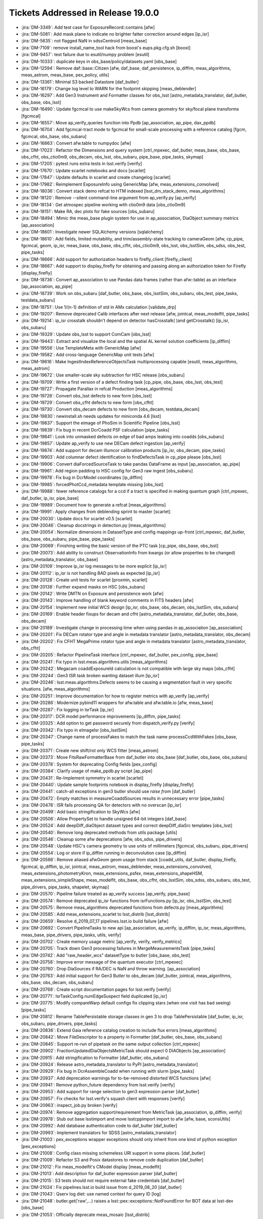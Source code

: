 ###################################
Tickets Addressed in Release 19.0.0
###################################

- :jira:`DM-3349`: Add test case for ExposureRecord::contains [afw]
- :jira:`DM-5081`: Add mask plane to indicate no brighter fatter correction around edges  [ip_isr]
- :jira:`DM-5635`: not flagged NaN in sdssCentroid [meas_base]
- :jira:`DM-7109`: remove install_name_tool hack from boost's eups.pkg.cfg.sh [boost]
- :jira:`DM-9457`: test failure due to esutil/numpy problem [esutil]
- :jira:`DM-10333`: duplicate keys in obs_base/policy/datasets.yaml [obs_base]
- :jira:`DM-12594`: Remove daf::base::Citizen [afw, daf_base, daf_persistence, ip_diffim, meas_algorithms, meas_astrom, meas_base, pex_policy, utils]
- :jira:`DM-13361`: Minimal S3 backed Datastore [daf_butler]
- :jira:`DM-16179`: Change log level to WARN for the footprint skipping [meas_deblender]
- :jira:`DM-16297`: Add Gen3 Instrument and Formatter classes for obs_lsst [astro_metadata_translator, daf_butler, obs_base, obs_lsst]
- :jira:`DM-16490`: Update fgcmcal to use makeSkyWcs from camera geometry for sky/focal plane transforms [fgcmcal]
- :jira:`DM-16557`: Move ap_verify_queries function into Ppdb [ap_association, ap_pipe, dax_ppdb]
- :jira:`DM-16704`: Add fgcmcal-tract mode to fgcmcal for small-scale processing with a reference catalog [fgcm, fgcmcal, obs_base, obs_subaru]
- :jira:`DM-16863`: Convert afw.table to numpydoc [afw]
- :jira:`DM-17023`: Refactor the Dimensions and query system [ctrl_mpexec, daf_butler, meas_base, obs_base, obs_cfht, obs_ctio0m9, obs_decam, obs_lsst, obs_subaru, pipe_base, pipe_tasks, skymap]
- :jira:`DM-17205`: pytest runs extra tests in lsst.verify [verify]
- :jira:`DM-17670`: Update scarlet notebooks and docs [scarlet]
- :jira:`DM-17847`: Update defaults in scarlet and create changelog [scarlet]
- :jira:`DM-17982`: Reimplement ExposureInfo using GenericMap [afw, meas_extensions_convolved]
- :jira:`DM-18036`: Convert stack demo refcat to HTM indexed [lsst_dm_stack_demo, meas_algorithms]
- :jira:`DM-18120`: Remove --silent command-line argument from ap_verify.py [ap_verify]
- :jira:`DM-18134`: Get atmospec pipeline working with ctio0m9 data [obs_ctio0m9]
- :jira:`DM-18151`: Make RA, dec plots for fake sources [obs_subaru]
- :jira:`DM-18494`: Mimic the meas_base plugin system for use in ap_association, DiaObject summary metrics [ap_association]
- :jira:`DM-18601`: Investigate newer SQLAlchemy versions [sqlalchemy]
- :jira:`DM-18610`: Add fields, limited mutability, and trim/assembly-state tracking to cameraGeom [afw, cp_pipe, fgcmcal, geom, ip_isr, meas_base, obs_base, obs_cfht, obs_ctio0m9, obs_lsst, obs_lsstSim, obs_sdss, obs_test, pipe_tasks]
- :jira:`DM-18666`: Add support for authorization headers to firefly_client [firefly_client]
- :jira:`DM-18667`: Add support to display_firefly for obtaining and passing along an authorization token for Firefly [display_firefly]
- :jira:`DM-18736`: Convert ap_association to use Pandas data frames (rather than afw::table) as an interface [ap_association, ap_pipe]
- :jira:`DM-18739`: Work on obs_subaru [daf_butler, obs_base, obs_lsstSim, obs_subaru, obs_test, pipe_tasks, testdata_subaru]
- :jira:`DM-18751`: Use 1/(n-1) definition of std in AMx calculation [validate_drp]
- :jira:`DM-19207`: Remove deprecated Calib interfaces after next release [afw, jointcal, meas_modelfit, pipe_tasks]
- :jira:`DM-19214`: ip_isr crosstalk shouldn't depend on detector hasCrosstalk( )and getCrosstalk() [ip_isr, obs_subaru]
- :jira:`DM-19329`: Update obs_lsst to support ComCam [obs_lsst]
- :jira:`DM-19443`: Extract and visualize the local and the spatial AL kernel solution coefficients [ip_diffim]
- :jira:`DM-19556`: Use TemplateMeta with GenericMap [afw]
- :jira:`DM-19582`: Add cross-language GenericMap unit tests [afw]
- :jira:`DM-19616`: Make IngestIndexReferenceObjectsTask multiprocessing capable [esutil, meas_algorithms, meas_astrom]
- :jira:`DM-19672`: Use smaller-scale sky subtraction for HSC release [obs_subaru]
- :jira:`DM-19709`: Write a first version of a defect finding task [cp_pipe, obs_base, obs_lsst, obs_test]
- :jira:`DM-19727`: Propagate Parallax in refcat Production  [meas_algorithms]
- :jira:`DM-19728`: Convert obs_lsst defects to new form [obs_lsst]
- :jira:`DM-19729`: Convert obs_cfht defects to new form [obs_cfht]
- :jira:`DM-19730`: Convert obs_decam defects to new form [obs_decam, testdata_decam]
- :jira:`DM-19830`: newinstall.sh needs updates for miniconda 4.6 [lsst]
- :jira:`DM-19837`: Support the eimage of PhoSim in Scientific Pipeline [obs_lsst]
- :jira:`DM-19839`: Fix bug in recent DcrCoadd PSF calculation [pipe_tasks]
- :jira:`DM-19841`: Look into unmasked defects on edge of bad amps leaking into coadds [obs_subaru]
- :jira:`DM-19857`: Update ap_verify to use new DECam defect ingestion [ap_verify]
- :jira:`DM-19874`: Add support for decam illumcor calibration products [ip_isr, obs_decam, pipe_tasks]
- :jira:`DM-19903`: Add columnar defect identification to findDefectsTask in cp_pipe please [obs_lsst]
- :jira:`DM-19906`: Convert diaForcedSourceTask to take pandas DataFrame as input [ap_association, ap_pipe]
- :jira:`DM-19961`: Add region padding to HSC config for Gen3 raw ingest  [obs_subaru]
- :jira:`DM-19978`: Fix bug in DcrModel coordinates [ip_diffim]
- :jira:`DM-19985`: forcedPhotCcd_metadata template missing  [obs_lsst]
- :jira:`DM-19988`: fewer reference catalogs for a ccd if a tract is specified in making quantum graph  [ctrl_mpexec, daf_butler, ip_isr, pipe_base]
- :jira:`DM-19989`: Document how to generate a refcat [meas_algorithms]
- :jira:`DM-19991`: Apply changes from deblending sprint to master [scarlet]
- :jira:`DM-20030`: Update docs for scarlet v0.5 [scarlet]
- :jira:`DM-20046`: Cleanup docstrings in detection.py [meas_algorithms]
- :jira:`DM-20054`: Normalize dimensions in DatasetType and config mappings up-front [ctrl_mpexec, daf_butler, obs_base, obs_subaru, pipe_base, pipe_tasks]
- :jira:`DM-20069`: Finishing writing the basic version of the PTC task [cp_pipe, obs_base, obs_lsst]
- :jira:`DM-20073`: Add ability to construct ObservationInfo from kwargs (or allow properties to be changed) [astro_metadata_translator, obs_base]
- :jira:`DM-20109`: Improve ip_isr log messages to be more explicit [ip_isr]
- :jira:`DM-20112`: ip_isr is not handling BAD pixels as expected [ip_isr]
- :jira:`DM-20128`: Create unit tests for scarlet [proxmin, scarlet]
- :jira:`DM-20138`: Further expand masks on HSC [obs_subaru]
- :jira:`DM-20142`: Write DMTN on Exposure and persistence work [afw]
- :jira:`DM-20143`: Improve handling of blank keyword comments in FITS headers [afw]
- :jira:`DM-20154`: Implement new initial WCS design [ip_isr, obs_base, obs_decam, obs_lsstSim, obs_subaru]
- :jira:`DM-20169`: Enable header fixups for decam and cfht [astro_metadata_translator, daf_butler, obs_base, obs_decam]
- :jira:`DM-20189`: Investigate change in processing time when using pandas in ap_association [ap_association]
- :jira:`DM-20201`: Fix DECam rotator type and angle in metadata translator [astro_metadata_translator, obs_decam]
- :jira:`DM-20202`: Fix CFHT MegaPrime rotator type and angle in metadata translator  [astro_metadata_translator, obs_cfht]
- :jira:`DM-20205`: Refactor PipelineTask interface [ctrl_mpexec, daf_butler, pex_config, pipe_base]
- :jira:`DM-20241`: Fix typo in lsst.meas.algorithms.utils [meas_algorithms]
- :jira:`DM-20242`: Megacam coaddExposureId calculation is not compatible with large sky maps  [obs_cfht]
- :jira:`DM-20244`: Gen3 ISR task broken wanting dataset illum  [ip_isr]
- :jira:`DM-20246`: lsst.meas.algorithms.Defects seems to be causing a segmentation fault in very specific situations. [afw, meas_algorithms]
- :jira:`DM-20251`: Improve documentation for how to register metrics with ap_verify [ap_verify]
- :jira:`DM-20286`: Modernize pybind11 wrappers for afw.table and afw.table.io [afw, meas_base]
- :jira:`DM-20287`: Fix logging in IsrTask [ip_isr]
- :jira:`DM-20317`: DCR model performance improvements [ip_diffim, pipe_tasks]
- :jira:`DM-20325`: Add option to get password securely from dispatch_verify.py [verify]
- :jira:`DM-20342`: Fix typo in eImageIsr [obs_lsstSim]
- :jira:`DM-20347`: Change name of processFakes to match the task name processCcdWithFakes [obs_base, pipe_tasks]
- :jira:`DM-20371`: Create new shift/rot only WCS fitter [meas_astrom]
- :jira:`DM-20373`: Move FitsRawFormatterBase from daf_butler into obs_base [daf_butler, obs_base, obs_subaru]
- :jira:`DM-20378`: System for deprecating Config fields [pex_config]
- :jira:`DM-20384`: Clarify usage of make_ppdb.py script [ap_pipe]
- :jira:`DM-20431`: Re-Implement symmetry in scarlet [scarlet]
- :jira:`DM-20440`: Update sample footprints notebook in display_firefly [display_firefly]
- :jira:`DM-20441`: catch-all exceptions in gen3 butler should use `raise from` [daf_butler]
- :jira:`DM-20472`: Empty matches in measureCoaddSources results in unnecessary error [pipe_tasks]
- :jira:`DM-20478`: ISR fails processing QA for detectors with no overscan [ip_isr]
- :jira:`DM-20499`: Add basic stringification to SkyWcs [afw]
- :jira:`DM-20506`: Allow PropertySet to handle unsigned 64-bit integers [daf_base]
- :jira:`DM-20524`: Add deepDiff_diaObject dataset types and correct deepDiff_diaSrc templates [obs_lsst]
- :jira:`DM-20540`: Remove long deprecated methods from utils package [utils]
- :jira:`DM-20546`: Cleanup some afw deprecations [afw, obs_sdss, pipe_drivers]
- :jira:`DM-20548`: Update HSC's camera geometry to use units of millimeters [fgcmcal, obs_subaru, pipe_drivers]
- :jira:`DM-20554`: Log or store if ip_diffim running in deconvolution case [ip_diffim]
- :jira:`DM-20566`: Remove aliased afwGeom geom usage from stack [coadd_utils, daf_butler, display_firefly, fgcmcal, ip_diffim, ip_isr, jointcal, meas_astrom, meas_deblender, meas_extensions_convolved, meas_extensions_photometryKron, meas_extensions_psfex, meas_extensions_shapeHSM, meas_extensions_simpleShape, meas_modelfit, obs_base, obs_cfht, obs_lsstSim, obs_sdss, obs_subaru, obs_test, pipe_drivers, pipe_tasks, shapelet, skymap]
- :jira:`DM-20570`: Pipeline failure treated as ap_verify success [ap_verify, pipe_base]
- :jira:`DM-20574`: Remove deprecated ip_isr functions from isrFunctions.py [ip_isr, obs_lsstSim, obs_test]
- :jira:`DM-20575`: Remove meas_algorithms deprecated functions from defects.py [meas_algorithms]
- :jira:`DM-20585`: Add meas_extensions_scarlet to lsst_distrib [lsst_distrib]
- :jira:`DM-20659`: Resolve d_2019_07_17 pipelines.lsst.io build failure [afw]
- :jira:`DM-20692`: Convert PipelineTasks to new api [ap_association, ap_verify, ip_diffim, ip_isr, meas_algorithms, meas_base, pipe_drivers, pipe_tasks, utils, verify]
- :jira:`DM-20702`: Create memory usage metric [ap_verify, verify, verify_metrics]
- :jira:`DM-20705`: Track down Gen3 processing failures in MergeMeasurementsTask [pipe_tasks]
- :jira:`DM-20742`: Add "raw_header_wcs" datasetType to butler [obs_base, obs_test]
- :jira:`DM-20758`: Improve error message of the quantum executor [ctrl_mpexec]
- :jira:`DM-20760`: Drop DiaSources if RA/DEC is NaN and throw warning. [ap_association]
- :jira:`DM-20763`: Add initial support for Gen3 Butler to obs_decam [daf_butler, jointcal, meas_algorithms, obs_base, obs_decam, obs_subaru]
- :jira:`DM-20768`: Create script documentation pages for lsst.verify [verify]
- :jira:`DM-20771`: IsrTaskConfig.numEdgeSuspect field duplicated [ip_isr]
- :jira:`DM-20775`: Modify compareWarp default configs fix clipping stars (when one visit has bad seeing) [pipe_tasks]
- :jira:`DM-20812`: Rename TablePersistable storage classes in gen 3 to drop TablePersistable [daf_butler, ip_isr, obs_subaru, pipe_drivers, pipe_tasks]
- :jira:`DM-20836`: Extend Gaia reference catalog creation to include flux errors  [meas_algorithms]
- :jira:`DM-20842`: Move FileDescriptor to a property in Formatter [daf_butler, obs_base, obs_subaru]
- :jira:`DM-20845`: Support re-run of pipetask on the same output collection [ctrl_mpexec]
- :jira:`DM-20902`: FractionUpdatedDiaObjectsMetricTask should expect 0 DIAObjects [ap_association]
- :jira:`DM-20915`: Add stringification to Formatter [daf_butler, obs_subaru]
- :jira:`DM-20924`: Release astro_metadata_translator to PyPI [astro_metadata_translator]
- :jira:`DM-20929`: Fix bug in DcrAssembleCoadd when running with slurm [pipe_tasks]
- :jira:`DM-20937`: Add deprecation warnings for to-be-removed distorted WCS functions [afw]
- :jira:`DM-20941`: Remove python_future dependency from lsst.verify [verify]
- :jira:`DM-20953`: Add support for range selection to gen3 expression parser [daf_butler]
- :jira:`DM-20957`: Fix checks for lsst.verify's squash client with responses [verify]
- :jira:`DM-20963`: inspect_job.py broken [verify]
- :jira:`DM-20974`: Remove aggregation support/requirement from MetricTask [ap_association, ip_diffim, verify]
- :jira:`DM-20978`: Stub out base lsstimport and move lsstcppimport import to afw [afw, base, sconsUtils]
- :jira:`DM-20992`: Add database authentication code to daf_butler [daf_butler]
- :jira:`DM-20993`: Implement translators for SDSS [astro_metadata_translator]
- :jira:`DM-21003`: pex_exceptions wrapper exceptions should only inherit from one kind of python exception [pex_exceptions]
- :jira:`DM-21008`: Config class missing schemeless URI support in some places. [daf_butler]
- :jira:`DM-21009`: Refactor S3 and Posix datastores to remove code duplication [daf_butler]
- :jira:`DM-21012`: Fix meas_modelfit's CModel display [meas_modelfit]
- :jira:`DM-21013`: Add description for daf_butler expression parser [daf_butler]
- :jira:`DM-21015`: S3 tests should not require external fake credentials [daf_butler]
- :jira:`DM-21024`: Fix pipelines.lsst.io build issue from d_2019_08_20 [daf_butler]
- :jira:`DM-21043`: Qserv log diet: use named context for query ID [log]
- :jira:`DM-21048`: butler.get('raw',...) raises a lsst::pex::exceptions::NotFoundError for BOT data at lsst-dev [obs_base]
- :jira:`DM-21053`: Officially deprecate meas_mosaic [lsst_distrib]
- :jira:`DM-21055`: Do not fill output collection if QuantumGraph is empty. [ctrl_mpexec, pipe_base]
- :jira:`DM-21064`: Prepare ground for possible change of license in pex_config [pex_config]
- :jira:`DM-21065`: Replace pexConfig.makePolicy with pexConfig.makePropertySet [ip_diffim, meas_algorithms, pex_config, pipe_tasks]
- :jira:`DM-21078`: Fix pipelines.lsst.io build issue from d_2019_08_23 [obs_base]
- :jira:`DM-21098`: Isolate outdated Gen 3 methods in gen2tasks.MetricTask [ap_association, ip_diffim, verify]
- :jira:`DM-21103`: lsst.verify seems to be broken [utils]
- :jira:`DM-21104`: Upgrade GSL to v2.6 to see if this fixes intermittent failures to build gsl on macOS [gsl]
- :jira:`DM-21129`: Improve "unsupported operand types" error for afwImage arithmetic [afw]
- :jira:`DM-21141`: ip_diffim breaks with numpy 1.17 [ip_diffim]
- :jira:`DM-21146`: Adding support for PostgreSQL Registry [daf_butler]
- :jira:`DM-21152`: Remove pex_policy usage when not part of gen2 butler [afw, astrometry_net_data, meas_astrom, meas_deblender, meas_extensions_photometryKron, obs_cfht, obs_decam, obs_lsst, obs_lsstSim, obs_sdss, obs_test]
- :jira:`DM-21153`: Fix bugs in DcrAssembleCoaddTask from PipelineTask merge [pipe_tasks]
- :jira:`DM-21166`: Create DiaCalculation plugins that replicate current ap_association behavior. [ap_association]
- :jira:`DM-21167`: Migrate ap_association fully to new DiaCalculation plugin system for time-series features. [ap_association]
- :jira:`DM-21169`: Add Corner Rafts with correct positions and rotations to obs_lsst [afw, obs_lsst]
- :jira:`DM-21171`: Create task to add local PhotoCalib and WCS value to source table rows [meas_base, pipe_tasks]
- :jira:`DM-21181`: Add getLocalCalibration function to PhotoCalib [afw]
- :jira:`DM-21186`: Rename auxTel to LATISS [obs_lsst, pipe_tasks]
- :jira:`DM-21187`: Camera name is wrong in YAMLCamera files [obs_lsst]
- :jira:`DM-21198`: Remove unsupported obs packages from lsst_obs metapackage [lsst_obs]
- :jira:`DM-21201`: Research cross-database approach to inserts with custom conflict resolution [daf_butler]
- :jira:`DM-21210`: On transaction abort, PostgreSQL ignores commands in the entire transaction block. [daf_butler]
- :jira:`DM-21222`: Connection string needs to support Oracle Wallet [daf_butler]
- :jira:`DM-21229`: Investigate coadd/diffim platescale issues [pipe_tasks]
- :jira:`DM-21240`: Fix usage of auxTel in obs_lsst config files [obs_lsst]
- :jira:`DM-21241`: Fix setting of boresight rotation angle for imsim data [obs_lsst]
- :jira:`DM-21248`: cameraMapper _standardizeExposure should not try to create a WCS for each amp [obs_base]
- :jira:`DM-21286`: Enable Astropy download cache [sconsUtils]
- :jira:`DM-21287`: Verify multi-Gaussian Sersic approximations in meas_modelfit and MultiProFit [shapelet]
- :jira:`DM-21296`: Do not persist ineffectual deprecated Config fields [pex_config]
- :jira:`DM-21301`: pipetask --register-dataset-types doesn't work with Postgres registry on AWS [daf_butler]
- :jira:`DM-21314`: Investigate GC problems with Storable [afw, utils]
- :jira:`DM-21320`: Add first metric to colorAnalysis [obs_subaru, verify_metrics]
- :jira:`DM-21327`: Replace ExposureInfo implementation with homogeneous map [afw]
- :jira:`DM-21351`: Move pipe_base tests to obs_test to normalize dependencies [obs_test, pipe_base]
- :jira:`DM-21355`: A NaN value in a PropertySet can cause an abort when reading WCS [afw]
- :jira:`DM-21357`: Add items() method to PropertySet/PropertyList [daf_base]
- :jira:`DM-21361`: Need to {{reorderAndPadList}} in Gen2 too in AssembleCoadd [pipe_tasks]
- :jira:`DM-21363`: Fix semantics of PropertySet.update [daf_base]
- :jira:`DM-21365`: Fix presumed master breakage from merge of PR#123 to obs_lsst [obs_lsst]
- :jira:`DM-21367`: Upgrade Jenkins jobs to devtoolset-8 [lsst]
- :jira:`DM-21379`: Fix validate_drp's HscQuick test script [validate_drp]
- :jira:`DM-21390`: Add a show option to examine a qgraph [ctrl_mpexec, pipe_base]
- :jira:`DM-21398`: Change background handling defaults in imageDifference.py [pipe_tasks]
- :jira:`DM-21407`: Remove unneeded dependency on astrometry_net in meas_astrom [meas_astrom]
- :jira:`DM-21421`: Create a system to define pipeline level execution and configuration [ctrl_mpexec, obs_subaru, pipe_base, pipe_tasks]
- :jira:`DM-21422`: Fix ip_diffim mosaic debug plots broken by Mosaic.makeMosaic signature change and compiler warning [afw, ip_diffim]
- :jira:`DM-21429`: Stop S3-backed butler tests from attempting import/export [daf_butler]
- :jira:`DM-21451`: Remove DatabaseDict and vectorize Datastore/Butler ingest APIs [daf_butler, obs_base]
- :jira:`DM-21452`: Deal with undefined values in ingest [pipe_tasks]
- :jira:`DM-21453`: Remove extra sdssCentroid plugin from default DipoleTask plugin list [ip_diffim]
- :jira:`DM-21454`: Foreign key error when running makeButlerRepo.py against Oracle [daf_butler]
- :jira:`DM-21488`: Using asAstropy() on a BaseCatalog will raise an exception unless lsst.daf.base has been imported [afw]
- :jira:`DM-21501`: Implement internal aperture corrections for fgcmcal tract mode [fgcm, fgcmcal]
- :jira:`DM-21531`: Update scarlet to latest version [scarlet]
- :jira:`DM-21701`: Rebase and update with deblender sprint code [pipe_tasks]
- :jira:`DM-21705`: Use the correct kernelSize in case of science image convolution in image differencing [ip_diffim]
- :jira:`DM-21709`: Update _is_on_mountain to reflect actual status [obs_lsst]
- :jira:`DM-21724`: Unpickling error reading qgraph with DimensionUniverse [ctrl_mpexec]
- :jira:`DM-21738`: Put Dual License on pex_config so it can be distibuted under bsd clause 3.  [pex_config]
- :jira:`DM-21746`: Add pyarrow to scipipe_conda_env [lsst]
- :jira:`DM-21748`: oracle ci_hsc_gen3  sqlalchemy.exc.ObjectNotExectuableError [daf_butler]
- :jira:`DM-21785`: Create HTM index, nDiaSources, and DiaObjectFlags plugin [ap_association]
- :jira:`DM-21813`: The "filter" should only be set for raw ccds and not for raw amps in obs_lsst [obs_lsst]
- :jira:`DM-21814`: Propagate calib_psfCandidate flags from SFM to fgcmcal star outputs [fgcm, fgcmcal]
- :jira:`DM-21833`: afw.table.SourceCatalog.readFits signals reading partially-written fits file [afw]
- :jira:`DM-21836`: Add OBSTYPE/purpose to Gen3 Registry exposure table [daf_butler, obs_base, obs_subaru]
- :jira:`DM-21838`: Add some table methods to astshim [astshim]
- :jira:`DM-21843`: pipetask runner fails at constructing qgraph dot files [ctrl_mpexec, daf_butler]
- :jira:`DM-21853`: error occurring when ROTANGLE isn't set [obs_lsst]
- :jira:`DM-21855`: Move daf.butler.instrument to obs_base [daf_butler, obs_base, obs_decam, obs_lsst, obs_subaru]
- :jira:`DM-21859`: Multiple PrerequisiteInput quanta are clobbered by a single value. [pipe_base]
- :jira:`DM-21889`: CmdLineActivator reuses command-line argument options in different sub-commands [ctrl_mpexec]
- :jira:`DM-21899`: Remove pytest EUPS package [lsst, pytest_flake8, pytest_session2file, python_mccabe, sconsUtils]
- :jira:`DM-21981`: Inconsistency in LSST amplifier bboxes between Gen2 and Gen3 [obs_lsst]
- :jira:`DM-21982`: Update fgcmcal round-trip flux test to consistently use the same float length [fgcmcal]
- :jira:`DM-21990`: latitude and longitude are transposed in LSST_LOCATION [obs_lsst]
- :jira:`DM-22035`: Update Astropy to version 3.2.3 [lsst]
- :jira:`DM-22068`: Add ABC, StorageClass, and Formatter for stray-light correction [daf_butler, ip_isr, obs_subaru]
- :jira:`DM-22069`: Add lazy-product BoundedField class [afw]
- :jira:`DM-22070`: Add unnormalized (but continuous) version of PixelScaleBoundedField [afw]
- :jira:`DM-22079`: Linearity input bug in DM-18610 [afw]
- :jira:`DM-22108`: Gen3 ip_isr raises if 'defects' not supplied in inputs [ip_isr]
- :jira:`DM-22120`: ap_verify scales poorly to large runs [ap_verify, verify]
- :jira:`DM-22139`: AP association bug with >1000 diaSources [ap_association]
- :jira:`DM-22147`: Add python-only function to ChebyshevBoundedField to approximate another BoundedField [afw]
- :jira:`DM-22148`: Fix HSC ingestion: autoguider unset [obs_subaru]
- :jira:`DM-22164`: Fix pipe_base after Instrument was moved to obs_base [pipe_base]
- :jira:`DM-22166`: Fix pipetask --show=pipeline option [ctrl_mpexec]
- :jira:`DM-22177`: ctrl_mpexec calls non-existent Pipeline.addConfigOverrideFile method [ctrl_mpexec]
- :jira:`DM-22182`: Race condition between tests and doc targets can break scons build [sconsUtils]
- :jira:`DM-22191`: isr for yaml cameras is broken due to zero value for suspectLevel [ip_isr, obs_base]
- :jira:`DM-22198`: pipetask qgraph Unexpected pipeline action: new_instrument [ctrl_mpexec]
- :jira:`DM-22209`: Fix pipelines_lsst_io bug from d_2019_11_06 [afw]
- :jira:`DM-22217`: Do not over-fix obs_lsst detector bbox [obs_lsst]
